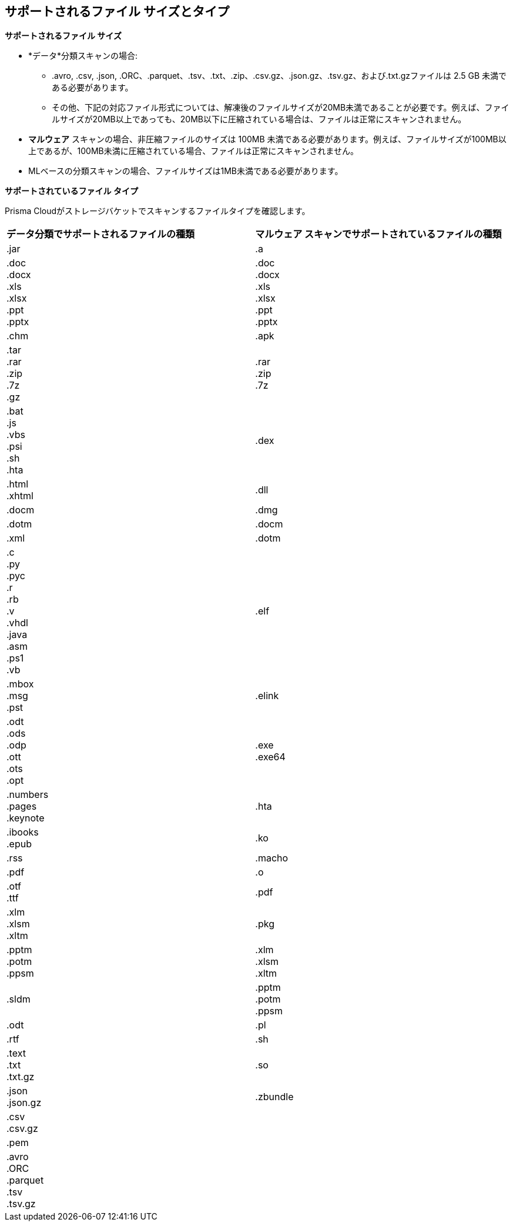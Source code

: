 [#supported-file-extensions]
== サポートされるファイル サイズとタイプ

*サポートされるファイル サイズ*

* *データ*分類スキャンの場合:

** .avro, .csv, .json, .ORC、.parquet、.tsv、.txt、.zip、.csv.gz、.json.gz、.tsv.gz、および.txt.gzファイルは 2.5 GB 未満である必要があります。

** その他、下記の対応ファイル形式については、解凍後のファイルサイズが20MB未満であることが必要です。例えば、ファイルサイズが20MB以上であっても、20MB以下に圧縮されている場合は、ファイルは正常にスキャンされません。

* *マルウェア* スキャンの場合、非圧縮ファイルのサイズは 100MB 未満である必要があります。例えば、ファイルサイズが100MB以上であるが、100MB未満に圧縮されている場合、ファイルは正常にスキャンされません。

* MLベースの分類スキャンの場合、ファイルサイズは1MB未満である必要があります。

*サポートされているファイル タイプ*

Prisma Cloudがストレージバケットでスキャンするファイルタイプを確認します。

[cols="1,1"]
|===
|*データ分類でサポートされるファイルの種類*
|*マルウェア スキャンでサポートされているファイルの種類*


|.jar
|.a


|.doc
 +
.docx
 +
.xls
 +
.xlsx
 +
.ppt
 +
.pptx
|.doc
 +
.docx
 +
.xls
 +
.xlsx
 +
.ppt
 +
.pptx


|.chm
|.apk


|.tar
 +
.rar
 +
.zip
 +
.7z
 +
.gz
|.rar
 +
.zip
 +
.7z


|.bat
 +
.js
 +
.vbs
 +
.psi
 +
.sh
 +
.hta
|.dex


|.html
 +
.xhtml
|.dll


|.docm
|.dmg


|.dotm
|.docm


|.xml
|.dotm


|.c
 +
.py
 +
.pyc
 +
.r
 +
.rb
 +
.v
 +
.vhdl
 +
.java
 +
.asm
 +
.ps1
 +
.vb
|.elf


|.mbox
 +
.msg
 +
.pst
|.elink


|.odt
 +
.ods
 +
.odp
 +
.ott
 +
.ots
 +
.opt
|.exe
 +
.exe64


|.numbers
 +
.pages
 +
.keynote
|.hta


|.ibooks
 +
.epub
|.ko


|.rss
|.macho


|.pdf
|.o


|.otf
 +
.ttf
|.pdf


|.xlm
 +
.xlsm
 +
.xltm
|.pkg


|.pptm
 +
.potm
 +
.ppsm
|.xlm
 +
.xlsm
 +
.xltm


|.sldm
|.pptm
 +
.potm
 +
.ppsm


|.odt
|.pl


|.rtf
|.sh


|.text
 +
.txt
 +
.txt.gz
|.so


|.json
 +
.json.gz
|.zbundle


|.csv
 +
.csv.gz
|


|.pem
|


|.avro
 +
.ORC
 +
.parquet
 +
.tsv
 +
.tsv.gz
|

|===
